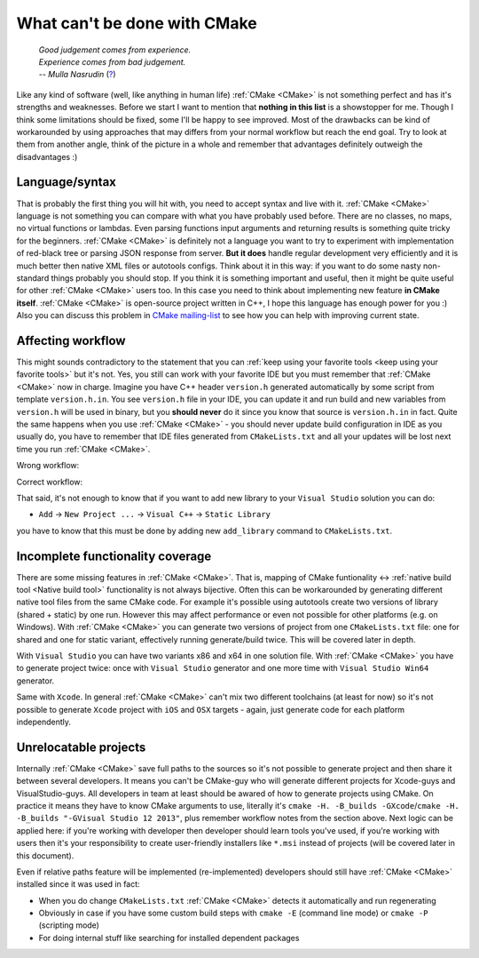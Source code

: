 .. Copyright (c) 2016, Ruslan Baratov
.. All rights reserved.

What can't be done with CMake
-----------------------------

.. epigraph::

  | *Good judgement comes from experience.*
  | *Experience comes from bad judgement.*
  | *-- Mulla Nasrudin* (`? <https://en.wikiquote.org/wiki/Jim_Horning>`_)

.. Can't find good reference. Let me know if you've found a better link.

Like any kind of software (well, like anything in human life) :ref:`CMake <CMake>`
is not something perfect and has it's strengths and weaknesses. Before we
start I want to mention that **nothing in this list** is a showstopper for me.
Though I think some limitations should be fixed, some I'll be happy to see
improved. Most of the drawbacks can be kind of workarounded by using approaches
that may differs from your normal workflow but reach the end goal. Try to look
at them from another angle, think of the picture in a whole and remember
that advantages definitely outweigh the disadvantages :)

Language/syntax
===============

That is probably the first thing you will hit with, you need to accept syntax
and live with it. :ref:`CMake <CMake>` language is not something you can
compare with what you have probably used before. There are no classes, no
maps, no virtual functions or lambdas. Even parsing functions input arguments
and returning results is something quite tricky for the beginners.
:ref:`CMake <CMake>` is definitely not a language you want to try to experiment
with implementation of red-black tree or parsing JSON response from server.
**But it does** handle regular development very efficiently and it is much better
then native XML files or autotools configs. Think about it in this way: if you
want to do some nasty non-standard things probably you should stop. If you think it is
something important and useful, then it might be quite useful for other
:ref:`CMake <CMake>` users too. In this case you need to think about
implementing new feature **in CMake itself**. :ref:`CMake
<CMake>` is open-source project written in C++, I hope this language has enough
power for you :) Also you can discuss this problem in
`CMake mailing-list <https://cmake.org/mailman/listinfo/cmake-developers>`_
to see how you can help with improving current state.

.. seealso::

  * `Wrapping CMake functionality with another language <http://www.mail-archive.com/cmake-developers%40cmake.org/msg15199.html>`_

Affecting workflow
==================

This might sounds contradictory to the statement that you can
:ref:`keep using your favorite tools <keep using your favorite tools>` but it's
not. Yes, you still can work with your favorite IDE but you must remember that
:ref:`CMake <CMake>` now in charge. Imagine you have C++ header ``version.h``
generated automatically by some script from template ``version.h.in``. You see
``version.h`` file in your IDE, you can update it and run build and new variables
from ``version.h`` will be used in binary, but you **should never** do it since
you know that source is ``version.h.in`` in fact. Quite the same happens when
you use :ref:`CMake <CMake>` - you should never update build configuration in
IDE as you usually do, you have to remember that IDE files generated
from ``CMakeLists.txt`` and all your updates will be lost next time you run
:ref:`CMake <CMake>`.

Wrong workflow:

.. image:: /overview/images/bad-workflow.png
  :align: center

Correct workflow:

.. image:: /overview/images/good-workflow.png
  :align: center

That said, it's not enough to know that if you want to add new library to your
``Visual Studio`` solution you can do:

* ``Add`` -> ``New Project ...`` -> ``Visual C++`` -> ``Static Library``

you have to know that this must be done by adding new
``add_library`` command to ``CMakeLists.txt``.

Incomplete functionality coverage
=================================

There are some missing features in :ref:`CMake <CMake>`. That is, mapping of
CMake funtionality <-> :ref:`native build tool <Native build tool>` functionality
is not always bijective. Often this can be workarounded by generating different
native tool files from the same CMake code. For example it's possible using
autotools create two versions of library (shared + static) by one run. However
this may affect performance or even not possible for other
platforms (e.g. on Windows). With :ref:`CMake <CMake>` you can generate two
versions of project from one ``CMakeLists.txt`` file: one for shared and one
for static variant, effectively running generate/build twice. This will be
covered later in depth.

.. seealso::

  * `Stackoverflow: build static + shared <http://stackoverflow.com/q/2152077/2288008>`_ (`correct answer in my opinion <http://stackoverflow.com/a/18551243/2288008>`__)
  * `Stackoverflow: recompiling source twice <http://stackoverflow.com/q/12899582/2288008>`_ (`correct answer in my opinion <http://stackoverflow.com/a/22269819/2288008>`__)
  * `CMake mailing-list discussion <https://cmake.org/pipermail/cmake/2005-August/007030.html>`__

With ``Visual Studio`` you can have two variants x86 and x64 in one solution
file. With :ref:`CMake <CMake>` you have to generate project twice:
once with ``Visual Studio`` generator and one more time with ``Visual Studio Win64``
generator.

Same with ``Xcode``. In general :ref:`CMake <CMake>` can't mix two different
toolchains (at least for now) so it's not possible to generate ``Xcode``
project with ``iOS`` and ``OSX`` targets - again, just generate code for each
platform independently.

Unrelocatable projects
======================

Internally :ref:`CMake <CMake>` save full paths to the sources so it's not
possible to generate project and then share it between several developers.
It means you can't be CMake-guy who will generate different projects for
Xcode-guys and VisualStudio-guys. All developers in team at least should be
awared of how to generate projects using CMake. On practice it means they have
to know CMake arguments to use, literally it's
``cmake -H. -B_builds -GXcode``/``cmake -H. -B_builds "-GVisual Studio 12 2013"``,
plus remember workflow notes from the section above.
Next logic can be applied here: if you're working with developer then developer
should learn tools you've used, if you're working with users then it's your
responsibility to create user-friendly installers like ``*.msi`` instead of
projects (will be covered later in this document).

.. seealso::

  * `CMAKE_USE_RELATIVE_PATHS removed since CMake 3.4 <https://cmake.org/cmake/help/latest/release/3.4.html#deprecated-and-removed-features>`__

Even if relative paths feature will be implemented (re-implemented) developers
should still have :ref:`CMake <CMake>` installed since it was used in fact:

* When you do change ``CMakeLists.txt`` :ref:`CMake <CMake>` detects it
  automatically and run regenerating
* Obviously in case if you have some custom build steps with ``cmake -E`` (command line mode) or
  ``cmake -P`` (scripting mode)
* For doing internal stuff like searching for installed dependent packages
